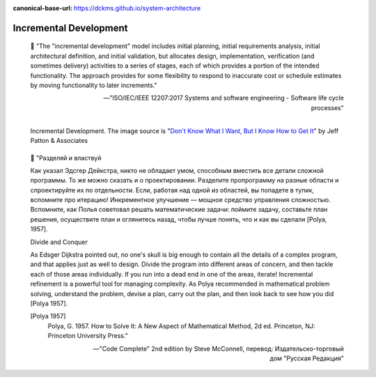 :canonical-base-url: https://dckms.github.io/system-architecture

.. index:: Incremental Development
   :name: emacsway-incremental-development


=======================
Incremental Development
=======================

.. sectionauthor:: Ivan Zakrevsky

..

    📝 "The "incremental development" model includes initial planning, initial requirements analysis, initial architectural definition, and initial validation, but allocates design, implementation, verification (and sometimes delivery) activities to a series of stages, each of which provides a portion of the intended functionality.
    The approach provides for some flexibility to respond to inaccurate cost or schedule estimates by moving functionality to later increments."

    -- "ISO/IEC/IEEE 12207:2017 Systems and software engineering - Software life cycle processes"

.. figure:: _media/incremental/incrementing.jpg
   :alt: Incremental Development. The image source is "Don't Know What I Want, But I Know How to Get It" by Jeff Patton & Associates https://www.jpattonassociates.com/dont_know_what_i_want/
   :align: left
   :width: 90%

   Incremental Development. The image source is "`Don't Know What I Want, But I Know How to Get It <https://www.jpattonassociates.com/dont_know_what_i_want/>`__" by Jeff Patton & Associates

..

    📝 "Разделяй и властвуй

    Как указал Эдсгер Дейкстра, никто не обладает умом, способным вместить все детали сложной программы.
    То же можно сказать и о проектировании.
    Разделите пропрограмму на разные области и спроектируйте их по отдельности.
    Если, работая над одной из областей, вы попадете в тупик, вспомните про итерацию!
    Инкрементное улучшение — мощное средство управления сложностью.
    Вспомните, как Полья советовал решать математические задачи: поймите задачу, составьте план решения, осуществите план и оглянитесь назад, чтобы лучше понять, что и как вы сделали [Polya, 1957].

    Divide and Conquer

    As Edsger Dijkstra pointed out, no one's skull is big enough to contain all the details of a complex program, and that applies just as well to design.
    Divide the program into different areas of concern, and then tackle each of those areas individually.
    If you run into a dead end in one of the areas, iterate!
    Incremental refinement is a powerful tool for managing complexity.
    As Polya recommended in mathematical problem solving, understand the problem, devise a plan, carry out the plan, and then look back to see how you did [Polya 1957].

    [Polya 1957]
        Polya, G. 1957. How to Solve It: A New Aspect of Mathematical Method, 2d ed. Princeton, NJ: Princeton University Press."

    -- "Code Complete" 2nd edition by Steve McConnell, перевод: Издательско-торговый дом "Русская Редакция"

